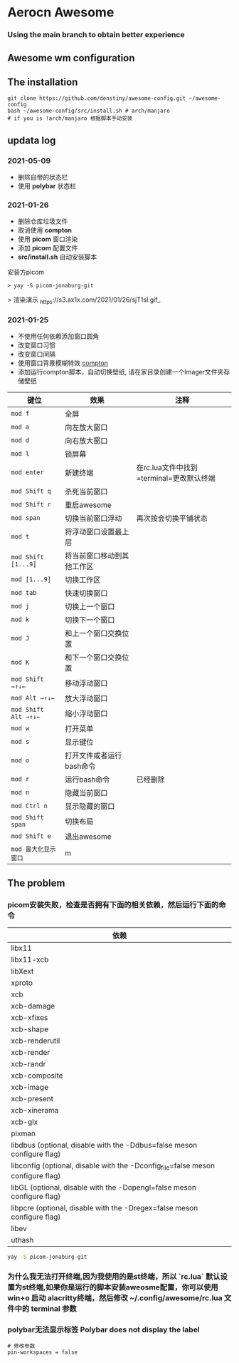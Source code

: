 * Aerocn Awesome
*** Using the main branch to obtain better experience
** Awesome wm configuration
#+ATTR_ORG: :width 800px
[[./src/a.png]]
** The installation
#+begin_src shell
git clone https://github.com/denstiny/awesome-config.git ~/awesome-config
bash ~/awesome-config/src/install.sh # arch/manjaro
# if you is !arch/manjaro 根据脚本手动安装
#+end_src
** updata log
*** 2021-05-09
 * 删除自带的状态栏
 * 使用 *polybar* 状态栏

*** 2021-01-26
	* 删除仓库垃圾文件
	* 取消使用 *compton*
	* 使用 *picom* 窗口渲染
	* 添加 *picom* 配置文件 
	* *src/install.sh* 自动安装脚本
	安装方picom
	#+begin_src shell
	 > yay -S picom-jonaburg-git
	#+end_src
	> 渲染演示
	_https://s3.ax1x.com/2021/01/26/sjT1sI.gif_
*** 2021-01-25  
	* 不使用任何依赖添加窗口圆角
	* 改变窗口习惯
	* 改变窗口间隔
	* 使用窗口背景模糊特效 [[https://github.com/denstiny/compton][compton]]
	* 添加运行compton脚本，自动切换壁纸, 请在家目录创建一个Imager文件夹存储壁纸
      
| 键位               | 效果                       | 注释                                     |
|--------------------+----------------------------+------------------------------------------|
| =mod f=              | 全屏                       |                                          |
| =mod a=              | 向左放大窗口               |                                          |
| =mod d=              | 向右放大窗口               |                                          |
| =mod l=              | 锁屏幕                     |                                          |
| =mod enter=          | 新建终端                   | 在rc.lua文件中找到=terminal=更改默认终端 |
| =mod Shift q=        | 杀死当前窗口               |                                          |
| =mod Shift r=        | 重启awesome                |                                          |
| =mod span=           | 切换当前窗口浮动           | 再次按会切换平铺状态                     |
| =mod t=              | 将浮动窗口设置最上层       |                                          |
| =mod Shift [1...9]=  | 将当前窗口移动到其他工作区 |                                          |
| =mod [1...9]=        | 切换工作区                 |                                          |
| =mod tab=            | 快速切换窗口               |                                          |
| =mod j=              | 切换上一个窗口             |                                          |
| =mod k=              | 切换下一个窗口             |                                          |
| =mod J=              | 和上一个窗口交换位置       |                                          |
| =mod K=              | 和下一个窗口交换位置       |                                          |
| =mod Shift →↑↓←=     | 移动浮动窗口               |                                          |
| =mod Alt →↑↓←=       | 放大浮动窗口               |                                          |
| =mod Shift Alt →↑↓←= | 缩小浮动窗口               |                                          |
| =mod w=              | 打开菜单                   |                                          |
| =mod s=              | 显示键位                   |                                          |
| =mod o=              | 打开文件或者运行bash命令   |                                          |
| =mod r=              | 运行bash命令               | 已经删除                                 |
| =mod n=              | 隐藏当前窗口               |                                          |
| =mod Ctrl n=         | 显示隐藏的窗口             |                                          |
| =mod Shift span=     | 切换布局                   |                                          |
| =mod Shift e=        | 退出awesome                |                                          |
| =mod 最大化显示窗口=              | m             |                                          |
** The problem
*** picom安装失败，检查是否拥有下面的相关依赖，然后运行下面的命令
| 依赖                                                                            |
|---------------------------------------------------------------------------------|
| libx11                                                                          |
| libx11-xcb                                                                      |
| libXext                                                                         |
| xproto                                                                          |
| xcb                                                                             |
| xcb-damage                                                                      |
| xcb-xfixes                                                                      |
| xcb-shape                                                                       |
| xcb-renderutil                                                                  |
| xcb-render                                                                      |
| xcb-randr                                                                       |
| xcb-composite                                                                   |
| xcb-image                                                                       |
| xcb-present                                                                     |
| xcb-xinerama                                                                    |
| xcb-glx                                                                         |
| pixman                                                                          |
| libdbus (optional, disable with the -Ddbus=false meson configure flag)          |
| libconfig (optional, disable with the -Dconfig_file=false meson configure flag) |
| libGL (optional, disable with the -Dopengl=false meson configure flag)          |
| libpcre (optional, disable with the -Dregex=false meson configure flag)         |
| libev                                                                           |
| uthash                                                                          |
#+begin_src sh
yay -S picom-jonaburg-git
#+end_src
*** 为什么我无法打开终端,因为我使用的是st终端，所以 `rc.lua` 默认设置为st终端,如果你是运行的脚本安装aweosme配置，你可以使用 win+o 启动 alacritty终端，然后修改 *~/.config/awesome/rc.lua* 文件中的 terminal 参数  
*** polybar无法显示标签  Polybar does not display the label

#+begin_src shell
# 修改参数
pin-workspaces = false
#+end_src

